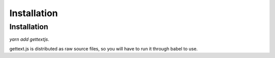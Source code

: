 Installation
############


Installation
============

`yarn add gettextjs`.

gettext.js is distributed as raw source files, so you will have to run it
through babel to use.
